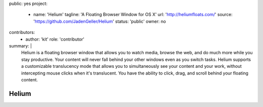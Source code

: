 public: yes
project:
  - name: 'Helium'
    tagline: 'A Floating Browser Window for OS X'
    url: 'http://heliumfloats.com/'
    source: 'https://github.com/JadenGeller/Helium'
    status: 'public'
    owner: no
contributors:
  - author: 'kit'
    role: 'contributor'
summary: |
  Helium is a floating browser window
  that allows you to watch media,
  browse the web,
  and do much more while you stay productive.
  Your content will never fall behind your other windows
  even as you switch tasks.
  Helium supports a customizable translucency mode
  that allows you to simultaneously see your content and your work,
  without intercepting mouse clicks when it's translucent.
  You have the ability to click, drag,
  and scroll behind your floating content.


Helium
======
